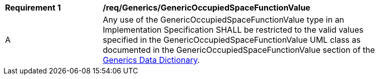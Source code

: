 [[req_Generics_GenericOccupiedSpaceFunctionValue]]
[width="90%",cols="2,6"]
|===
^|*Requirement  {counter:req-id}* |*/req/Generics/GenericOccupiedSpaceFunctionValue* 
^|A |Any use of the GenericOccupiedSpaceFunctionValue type in an Implementation Specification SHALL be restricted to the valid values specified in the GenericOccupiedSpaceFunctionValue UML class as documented in the GenericOccupiedSpaceFunctionValue section of the <<GenericOccupiedSpaceFunctionValue-section,Generics Data Dictionary>>.
|===
